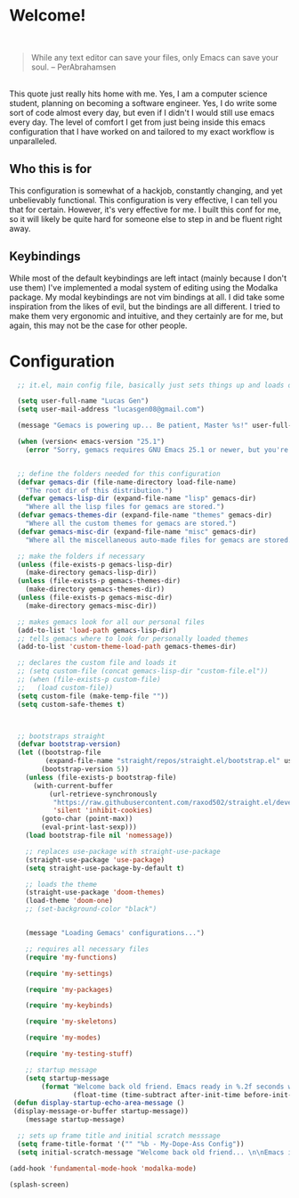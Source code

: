 * Welcome!

\\

#+BEGIN_QUOTE
While any text editor can save your files, only Emacs can save your soul. – PerAbrahamsen
#+END_QUOTE

\\

This quote just really hits home with me.
Yes, I am a computer science student, planning on becoming a software engineer.
Yes, I do write some sort of code almost every day, but even if I didn't I would still use emacs every day.
The level of comfort I get from just being inside this emacs configuration that I have worked on and tailored to my exact workflow is unparalleled.

** Who this is for
This configuration is somewhat of a hackjob, constantly changing, and yet unbelievably functional.
This configuration is very effective, I can tell you that for certain.
However, it's very effective for me.
I built this conf for me, so it will likely be quite hard for someone else to step in and be fluent right away.

** Keybindings
While most of the default keybindings are left intact (mainly because I don't use them) I've implemented a modal system of editing using the Modalka package.
My modal keybindings are not vim bindings at all.
I did take some inspiration from the likes of evil, but the bindings are all different.
I tried to make them very ergonomic and intuitive, and they certainly are for me, but again, this may not be the case for other people.


* Configuration

#+BEGIN_SRC emacs-lisp
  ;; it.el, main config file, basically just sets things up and loads other files

  (setq user-full-name "Lucas Gen")
  (setq user-mail-address "lucasgen08@gmail.com")

  (message "Gemacs is powering up... Be patient, Master %s!" user-full-name)

  (when (version< emacs-version "25.1")
    (error "Sorry, gemacs requires GNU Emacs 25.1 or newer, but you're running %s" emacs-version))


  ;; define the folders needed for this configuration
  (defvar gemacs-dir (file-name-directory load-file-name)
    "The root dir of this distribution.")
  (defvar gemacs-lisp-dir (expand-file-name "lisp" gemacs-dir)
    "Where all the lisp files for gemacs are stored.")
  (defvar gemacs-themes-dir (expand-file-name "themes" gemacs-dir)
    "Where all the custom themes for gemacs are stored.")
  (defvar gemacs-misc-dir (expand-file-name "misc" gemacs-dir)
    "Where all the miscellaneous auto-made files for gemacs are stored.")

  ;; make the folders if necessary
  (unless (file-exists-p gemacs-lisp-dir)
    (make-directory gemacs-lisp-dir))
  (unless (file-exists-p gemacs-themes-dir)
    (make-directory gemacs-themes-dir))
  (unless (file-exists-p gemacs-misc-dir)
    (make-directory gemacs-misc-dir))

  ;; makes gemacs look for all our personal files
  (add-to-list 'load-path gemacs-lisp-dir)
  ;; tells gemacs where to look for personally loaded themes
  (add-to-list 'custom-theme-load-path gemacs-themes-dir)

  ;; declares the custom file and loads it
  ;; (setq custom-file (concat gemacs-lisp-dir "custom-file.el"))
  ;; (when (file-exists-p custom-file)
  ;;   (load custom-file))
  (setq custom-file (make-temp-file ""))
  (setq custom-safe-themes t)



  ;; bootstraps straight
  (defvar bootstrap-version)
  (let ((bootstrap-file
         (expand-file-name "straight/repos/straight.el/bootstrap.el" user-emacs-directory))
        (bootstrap-version 5))
    (unless (file-exists-p bootstrap-file)
      (with-current-buffer
          (url-retrieve-synchronously
           "https://raw.githubusercontent.com/raxod502/straight.el/develop/install.el"
           'silent 'inhibit-cookies)
        (goto-char (point-max))
        (eval-print-last-sexp)))
    (load bootstrap-file nil 'nomessage))

    ;; replaces use-package with straight-use-package
    (straight-use-package 'use-package)
    (setq straight-use-package-by-default t)

    ;; loads the theme
    (straight-use-package 'doom-themes)
    (load-theme 'doom-one)
    ;; (set-background-color "black")


    (message "Loading Gemacs' configurations...")

    ;; requires all necessary files
    (require 'my-functions)

    (require 'my-settings)

    (require 'my-packages)

    (require 'my-keybinds)

    (require 'my-skeletons)

    (require 'my-modes)

    (require 'my-testing-stuff)

    ;; startup message
    (setq startup-message
        (format "Welcome back old friend. Emacs ready in %.2f seconds with %d garbage collections."
                (float-time (time-subtract after-init-time before-init-time)) gcs-done))
 (defun display-startup-echo-area-message ()
 (display-message-or-buffer startup-message))
    (message startup-message)

  ;; sets up frame title and initial scratch messsage
  (setq frame-title-format '("" "%b - My-Dope-Ass Config"))
  (setq initial-scratch-message "Welcome back old friend... \n\nEmacs is here. You're ok now.\n\n\n")

(add-hook 'fundamental-mode-hook 'modalka-mode)

(splash-screen)

  #+END_SRC
